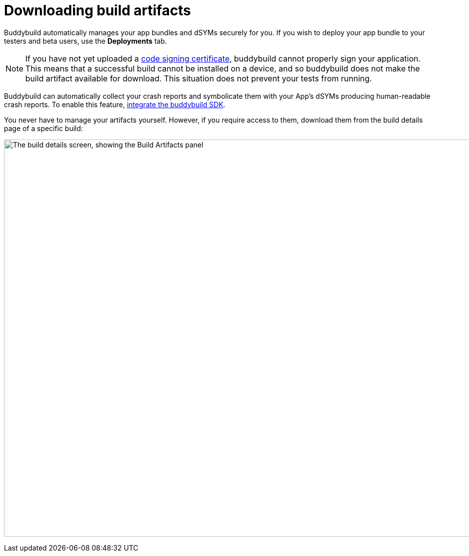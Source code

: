 = Downloading build artifacts

Buddybuild automatically manages your app bundles and dSYMs securely for
you. If you wish to deploy your app bundle to your testers and beta
users, use the **Deployments** tab.

[NOTE]
If you have not yet uploaded a
link:../deployments/ios/code_signing/README.adoc[code signing
certificate], buddybuild cannot properly sign your application. This
means that a successful build cannot be installed on a device, and so
buddybuild does not make the build artifact available for download.
This situation does not prevent your tests from running.

Buddybuild can automatically collect your crash reports and symbolicate
them with your App's dSYMs producing human-readable crash reports. To
enable this feature, link:../quickstart/ios/integrate_sdk.adoc[integrate
the buddybuild SDK].

You never have to manage your artifacts yourself. However, if you
require access to them, download them from the build details page of a
specific build:

image:img/Builds---Details---iOS-Artifacts.png["The build details
screen, showing the Build Artifacts panel", 1500, 800]
